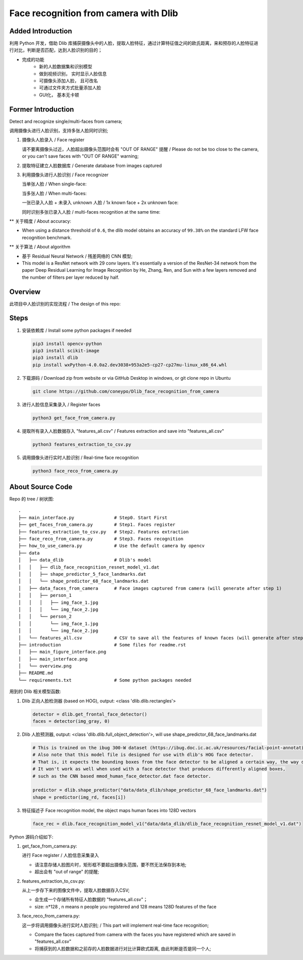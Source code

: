 Face recognition from camera with Dlib
######################################

Added Introduction
******************
利用 Python 开发，借助 Dlib 库捕获摄像头中的人脸，提取人脸特征，通过计算特征值之间的欧氏距离，来和预存的人脸特征进行对比，判断是否匹配，达到人脸识别的目的；

- 完成的功能
    - 新的人脸数据集和识别模型
    - 做到视频识别， 实时显示人脸信息
    - 可摄像头添加人脸， 且可改名
    - 可通过文件夹方式批量添加人脸
    - GUI化， 基本无卡顿

.. image:: introduction/main_interface.png
  :align: center

.. image:: introduction/main_figure_interface.png
  :align: center

Former Introduction
*******************

Detect and recognize single/multi-faces from camera;

调用摄像头进行人脸识别，支持多张人脸同时识别;


#. 摄像头人脸录入 / Face register

   请不要离摄像头过近，人脸超出摄像头范围时会有 "OUT OF RANGE" 提醒 /
   Please do not be too close to the camera, or you can't save faces with "OUT OF RANGE" warning;

#. 提取特征建立人脸数据库 / Generate database from images captured
#. 利用摄像头进行人脸识别 / Face recognizer
   
   当单张人脸 / When single-face:

   当多张人脸 / When multi-faces:

   一张已录入人脸 + 未录入 unknown 人脸 / 1x known face + 2x unknown face:

   同时识别多张已录入人脸 / multi-faces recognition at the same time:

** 关于精度 / About accuracy:

* When using a distance threshold of ``0.6``, the dlib model obtains an accuracy of ``99.38%`` on the standard LFW face recognition benchmark.

** 关于算法 / About algorithm

* 基于 Residual Neural Network / 残差网络的 CNN 模型;

* This model is a ResNet network with 29 conv layers. It's essentially a version of the ResNet-34 network from the paper Deep Residual Learning for Image Recognition by He, Zhang, Ren, and Sun with a few layers removed and the number of filters per layer reduced by half.

Overview
********

此项目中人脸识别的实现流程 / The design of this repo:

.. image:: introduction/overview.png
   :align: center

Steps
*****

#. 安装依赖库 / Install some python packages if needed

   .. code-block:: bash

      pip3 install opencv-python
      pip3 install scikit-image
      pip3 install dlib
      pip install wxPython-4.0.0a2.dev3038+953a2e5-cp27-cp27mu-linux_x86_64.whl


#. 下载源码 / Download zip from website or via GitHub Desktop in windows, or git clone repo in Ubuntu

   .. code-block:: bash

      git clone https://github.com/coneypo/Dlib_face_recognition_from_camera

#. 进行人脸信息采集录入 / Register faces 

   .. code-block:: bash

      python3 get_face_from_camera.py

#. 提取所有录入人脸数据存入 "features_all.csv" / Features extraction and save into "features_all.csv"

   .. code-block:: bash

      python3 features_extraction_to_csv.py

#. 调用摄像头进行实时人脸识别 / Real-time face recognition

   .. code-block:: bash

      python3 face_reco_from_camera.py


About Source Code
*****************

Repo 的 tree / 树状图:

::

    .
    ├── main_interface.py               # Step0. Start First
    ├── get_faces_from_camera.py        # Step1. Faces register
    ├── features_extraction_to_csv.py   # Step2. Features extraction
    ├── face_reco_from_camera.py        # Step3. Faces recognition
    ├── how_to_use_camera.py            # Use the default camera by opencv
    ├── data
    │   ├── data_dlib                   # Dlib's model
    │   │   ├── dlib_face_recognition_resnet_model_v1.dat
    │   │   ├── shape_predictor_5_face_landmarks.dat
    │   │   └── shape_predictor_68_face_landmarks.dat
    │   ├── data_faces_from_camera      # Face images captured from camera (will generate after step 1)
    │   │   ├── person_1
    │   │   │   ├── img_face_1.jpg
    │   │   │   └── img_face_2.jpg
    │   │   └── person_2
    │   │       └── img_face_1.jpg
    │   │       └── img_face_2.jpg
    │   └── features_all.csv            # CSV to save all the features of known faces (will generate after step 2)
    ├── introduction                    # Some files for readme.rst
    │   ├── main_figure_interface.png
    │   ├── main_interface.png
    │   └── overview.png
    ├── README.md
    └── requirements.txt                # Some python packages needed

用到的 Dlib 相关模型函数:

#. Dlib 正向人脸检测器 (based on HOG), output: <class 'dlib.dlib.rectangles'>


   .. code-block:: python

      detector = dlib.get_frontal_face_detector()
      faces = detector(img_gray, 0)

	  
#. Dlib 人脸预测器, output: <class 'dlib.dlib.full_object_detection'>,
   will use shape_predictor_68_face_landmarks.dat

   .. code-block:: python

      # This is trained on the ibug 300-W dataset (https://ibug.doc.ic.ac.uk/resources/facial-point-annotations/)
      # Also note that this model file is designed for use with dlib's HOG face detector.
      # That is, it expects the bounding boxes from the face detector to be aligned a certain way, the way dlib's HOG face detector does it.
      # It won't work as well when used with a face detector that produces differently aligned boxes,
      # such as the CNN based mmod_human_face_detector.dat face detector.

      predictor = dlib.shape_predictor("data/data_dlib/shape_predictor_68_face_landmarks.dat")
      shape = predictor(img_rd, faces[i])

	  
#. 特征描述子 Face recognition model, the object maps human faces into 128D vectors


   .. code-block:: python

      face_rec = dlib.face_recognition_model_v1("data/data_dlib/dlib_face_recognition_resnet_model_v1.dat")


Python 源码介绍如下:

#. get_face_from_camera.py: 

   进行 Face register / 人脸信息采集录入

   * 请注意存储人脸图片时，矩形框不要超出摄像头范围，要不然无法保存到本地;
   * 超出会有 "out of range" 的提醒;


#. features_extraction_to_csv.py:
     
   从上一步存下来的图像文件中，提取人脸数据存入CSV;
  
   * 会生成一个存储所有特征人脸数据的 "features_all.csv"；
   * size: n*128 , n means n people you registered and 128 means 128D features of the face


#. face_reco_from_camera.py: 

   这一步将调用摄像头进行实时人脸识别; / This part will implement real-time face recognition;
  
   * Compare the faces captured from camera with the faces you have registered which are saved in "features_all.csv"
   
   * 将捕获到的人脸数据和之前存的人脸数据进行对比计算欧式距离, 由此判断是否是同一个人;
